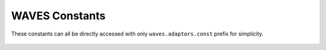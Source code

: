 .. _waves-const-label:

WAVES Constants
===============

These constants can all be directly accessed with only ``waves.adaptors.const`` prefix for simplicity.

    .. automodule:: waves.adaptors.const
        :members:

    .. automodule:: waves.adaptors.const.services
        :members:

    .. automodule:: waves.adaptors.const.metas
        :members:

    .. automodule:: waves.adaptors.const.jobs
        :members:
